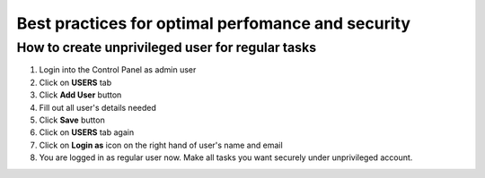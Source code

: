 ##################################################
Best practices for optimal perfomance and security
##################################################

*************************************************
How to create unprivileged user for regular tasks
*************************************************

#. Login into the Control Panel as admin user

#. Click on **USERS** tab

#. Click **Add User** button

#. Fill out all user's details needed

#. Click **Save** button

#. Click on **USERS** tab again

#. Click on **Login as** icon on the right hand of user's name and email

#. You are logged in as regular user now. Make all tasks you want securely under unprivileged account.

.. youtube:: https://www.youtube.com/watch?v=FY4l7qQeKHk
